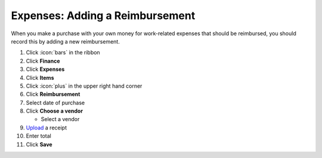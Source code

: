 Expenses: Adding a Reimbursement
================================

| When you make a purchase with your own money for work-related expenses that should be reimbursed, you should record this by adding a new reimbursement.

#. Click :icon:`bars` in the ribbon
#. Click **Finance**
#. Click **Expenses**
#. Click **Items**
#. Click :icon:`plus` in the upper right hand corner
#. Click **Reimbursement**
#. Select date of purchase
#. Click **Choose a vendor**

   * Select a vendor
#. `Upload </users/general/guides/functions_of_the_grid/how_to_upload_a_file.html>`_ a receipt
#. Enter total
#. Click **Save**
